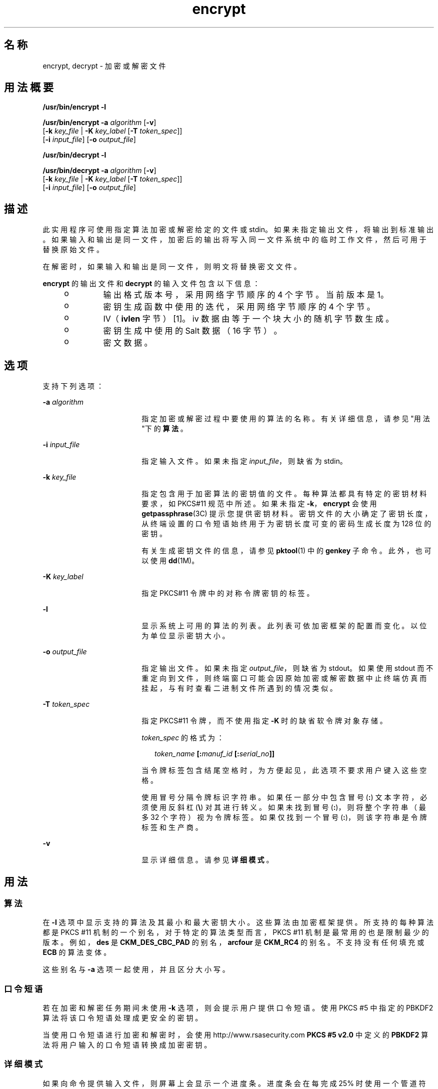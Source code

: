 '\" te
.\" 版权所有 2008，Oracle 和/或其附属公司。保留所有权利 
.TH encrypt 1 "2008 年 12 月 17 日" "SunOS 5.11" "用户命令"
.SH 名称
encrypt, decrypt \- 加密或解密文件
.SH 用法概要
.LP
.nf
\fB/usr/bin/encrypt\fR \fB-l\fR
.fi

.LP
.nf
\fB/usr/bin/encrypt\fR \fB-a\fR \fIalgorithm\fR [\fB-v\fR] 
     [\fB-k\fR \fIkey_file\fR | \fB-K\fR \fIkey_label\fR [\fB-T\fR \fItoken_spec\fR]]
     [\fB-i\fR \fIinput_file\fR] [\fB-o\fR \fIoutput_file\fR]
.fi

.LP
.nf
\fB/usr/bin/decrypt\fR \fB-l\fR
.fi

.LP
.nf
\fB/usr/bin/decrypt\fR \fB-a\fR \fIalgorithm\fR [\fB-v\fR] 
     [\fB-k\fR \fIkey_file\fR | \fB-K\fR \fIkey_label\fR [\fB-T\fR \fItoken_spec\fR]]
     [\fB-i\fR \fIinput_file\fR] [\fB-o\fR \fIoutput_file\fR]
.fi

.SH 描述
.sp
.LP
此实用程序可使用指定算法加密或解密给定的文件或 stdin。如果未指定输出文件，将输出到标准输出。如果输入和输出是同一文件，加密后的输出将写入同一文件系统中的临时工作文件，然后可用于替换原始文件。
.sp
.LP
在解密时，如果输入和输出是同一文件，则明文将替换密文文件。
.sp
.LP
\fBencrypt\fR 的输出文件和 \fBdecrypt\fR 的输入文件包含以下信息：
.RS +4
.TP
.ie t \(bu
.el o
输出格式版本号，采用网络字节顺序的 4 个字节。当前版本是 1。
.RE
.RS +4
.TP
.ie t \(bu
.el o
密钥生成函数中使用的迭代，采用网络字节顺序的 4 个字节。
.RE
.RS +4
.TP
.ie t \(bu
.el o
IV（\fBivlen\fR 字节）[1]。iv 数据由等于一个块大小的随机字节数生成。 
.RE
.RS +4
.TP
.ie t \(bu
.el o
密钥生成中使用的 Salt 数据（16 字节）。
.RE
.RS +4
.TP
.ie t \(bu
.el o
密文数据。
.RE
.SH 选项
.sp
.LP
支持下列选项：
.sp
.ne 2
.mk
.na
\fB\fB-a\fR \fIalgorithm\fR\fR
.ad
.RS 18n
.rt  
指定加密或解密过程中要使用的算法的名称。有关详细信息，请参见"用法"下的\fB算法\fR。
.RE

.sp
.ne 2
.mk
.na
\fB\fB-i\fR \fIinput_file\fR\fR
.ad
.RS 18n
.rt  
指定输入文件。如果未指定 \fIinput_file\fR，则缺省为 stdin。
.RE

.sp
.ne 2
.mk
.na
\fB\fB-k\fR \fIkey_file\fR\fR
.ad
.RS 18n
.rt  
指定包含用于加密算法的密钥值的文件。每种算法都具有特定的密钥材料要求，如 PKCS#11 规范中所述。如果未指定 \fB-k\fR，\fBencrypt\fR 会使用 \fBgetpassphrase\fR(3C) 提示您提供密钥材料。密钥文件的大小确定了密钥长度，从终端设置的口令短语始终用于为密钥长度可变的密码生成长度为 128 位的密钥。
.sp
有关生成密钥文件的信息，请参见 \fBpktool\fR(1) 中的 \fBgenkey\fR 子命令。此外，也可以使用 \fBdd\fR(1M)。
.RE

.sp
.ne 2
.mk
.na
\fB\fB-K\fR \fIkey_label\fR\fR
.ad
.RS 18n
.rt  
指定 PKCS#11 令牌中的对称令牌密钥的标签。
.RE

.sp
.ne 2
.mk
.na
\fB\fB-l\fR\fR
.ad
.RS 18n
.rt  
显示系统上可用的算法的列表。此列表可依加密框架的配置而变化。以位为单位显示密钥大小。
.RE

.sp
.ne 2
.mk
.na
\fB\fB-o\fR \fIoutput_file\fR\fR
.ad
.RS 18n
.rt  
指定输出文件。如果未指定 \fIoutput_file\fR，则缺省为 stdout。如果使用 stdout 而不重定向到文件，则终端窗口可能会因原始加密或解密数据中止终端仿真而挂起，与有时查看二进制文件所遇到的情况类似。
.RE

.sp
.ne 2
.mk
.na
\fB\fB-T\fR \fItoken_spec\fR\fR
.ad
.RS 18n
.rt  
指定 PKCS#11 令牌，而不使用指定 \fB-K\fR 时的缺省软令牌对象存储。
.sp
\fItoken_spec\fR 的格式为：
.sp
.in +2
.nf
\fItoken_name\fR \fB[:\fR\fImanuf_id\fR \fB[:\fR\fIserial_no\fR\fB]]\fR
.fi
.in -2
.sp

当令牌标签包含结尾空格时，为方便起见，此选项不要求用户键入这些空格。 
.sp
使用冒号分隔令牌标识字符串。如果任一部分中包含冒号 (\fB:\fR) 文本字符，必须使用反斜杠 (\fB\e\fR) 对其进行转义。如果未找到冒号 (\fB:\fR)，则将整个字符串（最多 32 个字符）视为令牌标签。如果仅找到一个冒号 (\fB:\fR)，则该字符串是令牌标签和生产商。
.RE

.sp
.ne 2
.mk
.na
\fB\fB-v\fR\fR
.ad
.RS 18n
.rt  
显示详细信息。请参见\fB详细模式\fR。
.RE

.SH 用法
.SS "算法"
.sp
.LP
在 \fB-l\fR 选项中显示支持的算法及其最小和最大密钥大小。这些算法由加密框架提供。所支持的每种算法都是 PKCS #11 机制的一个别名，对于特定的算法类型而言，PKCS #11 机制是最常用的也是限制最少的版本。例如，\fBdes\fR 是 \fBCKM_DES_CBC_PAD\fR 的别名，\fBarcfour\fR 是 \fBCKM_RC4\fR 的别名。不支持没有任何填充或 \fBECB\fR 的算法变体。
.sp
.LP
这些别名与 \fB-a\fR 选项一起使用，并且区分大小写。
.SS "口令短语"
.sp
.LP
若在加密和解密任务期间未使用 \fB-k\fR 选项，则会提示用户提供口令短语。使用 PKCS #5 中指定的 PBKDF2 算法将该口令短语处理成更安全的密钥。
.sp
.LP
当使用口令短语进行加密和解密时，会使用 http://www.rsasecurity.com \fBPKCS #5 v2.0\fR 中定义的 \fBPBKDF2\fR 算法将用户输入的口令短语转换成加密密钥。
.SS "详细模式"
.sp
.LP
如果向命令提供输入文件，则屏幕上会显示一个进度条。进度条会在每完成 25% 时使用一个管道符号 (\fB|\fR) 表示。如果输入来自标准输入，每读取 40KB 后都会显示一个句点 (\fB\&.\fR)。在两种输入方法都完成时，会显示 \fBDone\fR。 
.SH 示例
.LP
\fB示例 1 \fR列出可用算法
.sp
.LP
以下示例列出了可用的算法：

.sp
.in +2
.nf
example$ encrypt -l
     Algorithm       Keysize:  Min   Max
     -----------------------------------
     aes                       128   128
     arcfour                     8   128
     des                        64    64
     3des                      192   192
.fi
.in -2
.sp

.LP
\fB示例 2 \fR使用 AES 加密
.sp
.LP
以下示例使用 AES 加密并提示用户提供加密密钥：

.sp
.in +2
.nf
example$ encrypt -a aes -i myfile.txt -o secretstuff
.fi
.in -2
.sp

.LP
\fB示例 3 \fR对密钥文件使用 AES 加密
.sp
.LP
以下示例在已创建密钥文件后使用 AES 加密： 

.sp
.in +2
.nf
example$ pktool genkey keystore=file keytype=aes keylen=128 \e
            outkey=key
example$ encrypt -a aes -k key -i myfile.txt -o secretstuff
.fi
.in -2
.sp

.LP
\fB示例 4 \fR使用输入管道提供加密的磁带备份
.sp
.LP
以下示例使用输入管道提供加密的磁带备份：

.sp
.in +2
.nf
example$ ufsdump 0f - /var | encrypt -a arcfour \e
     -k /etc/mykeys/backup.k | dd of=/dev/rmt/0
.fi
.in -2
.sp

.LP
\fB示例 5 \fR使用输入管道恢复磁带备份
.sp
.LP
以下示例使用输入管道恢复磁带备份：

.sp
.in +2
.nf
example$ decrypt -a arcfour -k /etc/mykeys/backup.k \e
     -i /dev/rmt/0 | ufsrestore xvf -
.fi
.in -2
.sp

.LP
\fB示例 6 \fR使用 3DES 算法加密输入文件
.sp
.LP
以下示例使用存储在 \fBdes3key\fR 文件中的 192 位密钥加密 \fBinputfile\fR 文件：

.sp
.in +2
.nf
example$ encrypt -a 3des -k des3key -i inputfile -o outputfile
.fi
.in -2
.sp

.LP
\fB示例 7 \fR使用 DES 令牌密钥加密输入文件
.sp
.LP
以下示例使用软令牌密钥库中的 DES 令牌密钥加密输入文件。可使用 \fBpktool\fR(1) 生成 DES 令牌密钥：

.sp
.in +2
.nf
example$ encrypt -a des -K mydeskey \e
     -T "Sun Software PKCS#11 softtoken" -i inputfile \e
     -o outputfile
.fi
.in -2
.sp

.SH 退出状态
.sp
.LP
将返回以下退出值：
.sp
.ne 2
.mk
.na
\fB\fB0\fR\fR
.ad
.RS 6n
.rt  
成功完成。
.RE

.sp
.ne 2
.mk
.na
\fB\fB>0\fR\fR
.ad
.RS 6n
.rt  
出现错误。
.RE

.SH 属性
.sp
.LP
有关下列属性的描述，请参见 \fBattributes\fR(5)：
.sp

.sp
.TS
tab() box;
cw(2.75i) |cw(2.75i) 
lw(2.75i) |lw(2.75i) 
.
属性类型属性值
_
可用性system/core-os
_
接口稳定性Committed（已确定）
.TE

.SH 另请参见
.sp
.LP
\fBdigest\fR(1)、\fBpktool\fR(1)、\fBmac\fR(1)、\fBdd\fR(1M)、\fBgetpassphrase\fR(3C)、\fBlibpkcs11\fR(3LIB)、\fBattributes\fR(5)、\fBpkcs11_softtoken\fR(5)
.sp
.LP
\fI《Oracle Solaris Administration: Security Services》\fR
.sp
.LP
RSA PKCS#11 v2.11: http://www.rsasecurity.com
.sp
.LP
RSA PKCS#5 v2.0: http://www.rsasecurity.com
